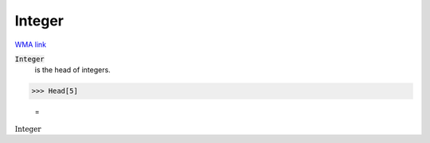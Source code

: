 Integer
=======

`WMA link <https://reference.wolfram.com/language/ref/Integer.html>`_


:code:`Integer`
    is the head of integers.





>>> Head[5]

    =
:math:`\text{Integer}`



